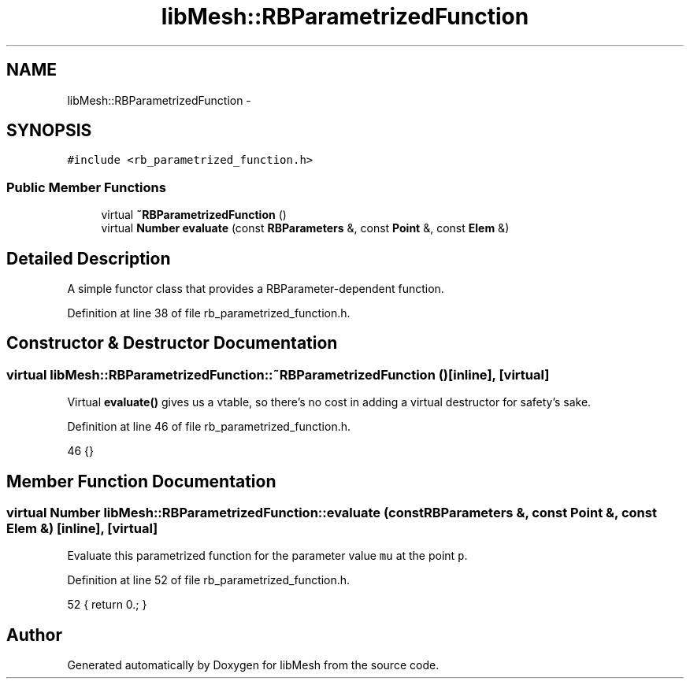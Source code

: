.TH "libMesh::RBParametrizedFunction" 3 "Tue May 6 2014" "libMesh" \" -*- nroff -*-
.ad l
.nh
.SH NAME
libMesh::RBParametrizedFunction \- 
.SH SYNOPSIS
.br
.PP
.PP
\fC#include <rb_parametrized_function\&.h>\fP
.SS "Public Member Functions"

.in +1c
.ti -1c
.RI "virtual \fB~RBParametrizedFunction\fP ()"
.br
.ti -1c
.RI "virtual \fBNumber\fP \fBevaluate\fP (const \fBRBParameters\fP &, const \fBPoint\fP &, const \fBElem\fP &)"
.br
.in -1c
.SH "Detailed Description"
.PP 
A simple functor class that provides a RBParameter-dependent function\&. 
.PP
Definition at line 38 of file rb_parametrized_function\&.h\&.
.SH "Constructor & Destructor Documentation"
.PP 
.SS "virtual libMesh::RBParametrizedFunction::~RBParametrizedFunction ()\fC [inline]\fP, \fC [virtual]\fP"
Virtual \fBevaluate()\fP gives us a vtable, so there's no cost in adding a virtual destructor for safety's sake\&. 
.PP
Definition at line 46 of file rb_parametrized_function\&.h\&.
.PP
.nf
46 {}
.fi
.SH "Member Function Documentation"
.PP 
.SS "virtual \fBNumber\fP libMesh::RBParametrizedFunction::evaluate (const \fBRBParameters\fP &, const \fBPoint\fP &, const \fBElem\fP &)\fC [inline]\fP, \fC [virtual]\fP"
Evaluate this parametrized function for the parameter value \fCmu\fP at the point \fCp\fP\&. 
.PP
Definition at line 52 of file rb_parametrized_function\&.h\&.
.PP
.nf
52 { return 0\&.; }
.fi


.SH "Author"
.PP 
Generated automatically by Doxygen for libMesh from the source code\&.
